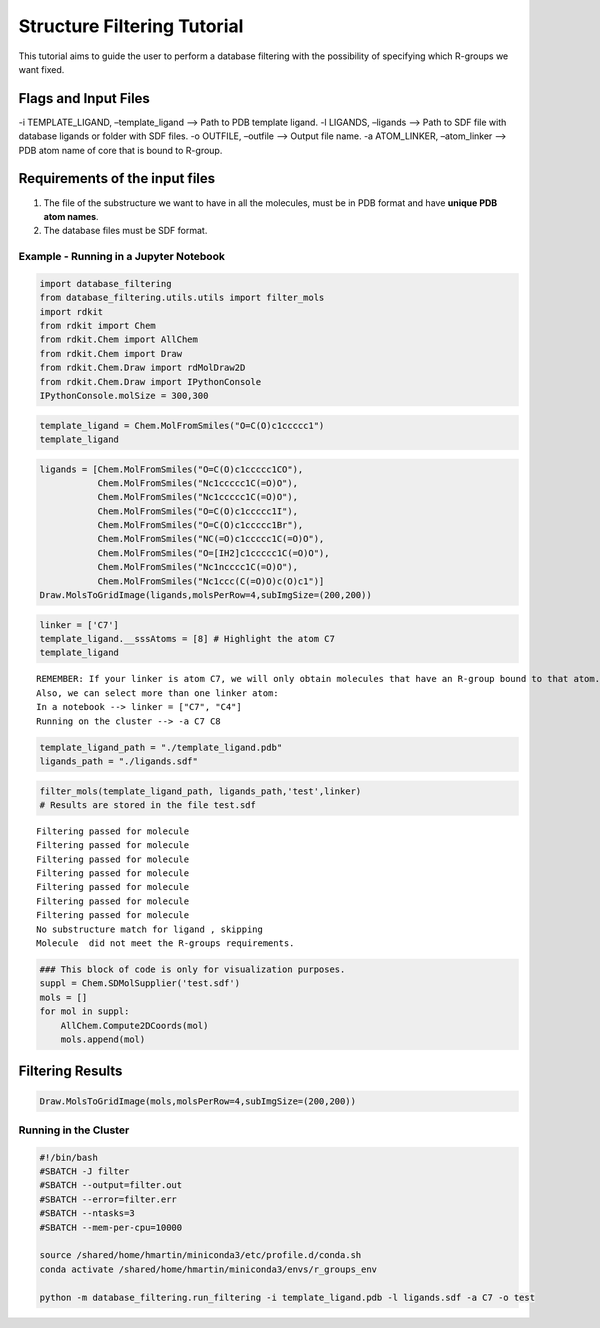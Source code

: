 
Structure Filtering Tutorial
=============================

This tutorial aims to guide the user to perform a database filtering
with the possibility of specifying which R-groups we want fixed.

Flags and Input Files
~~~~~~~~~~~~~~~~~~~~~

-i TEMPLATE_LIGAND, –template_ligand –> Path to PDB template ligand. -l
LIGANDS, –ligands –> Path to SDF file with database ligands or folder
with SDF files. -o OUTFILE, –outfile –> Output file name. -a
ATOM_LINKER, –atom_linker –> PDB atom name of core that is bound to
R-group.

Requirements of the input files
~~~~~~~~~~~~~~~~~~~~~~~~~~~~~~~

1. The file of the substructure we want to have in all the molecules,
   must be in PDB format and have **unique PDB atom names**.
2. The database files must be SDF format.

Example - Running in a Jupyter Notebook
---------------------------------------

.. code:: ipython3

    import database_filtering
    from database_filtering.utils.utils import filter_mols
    import rdkit
    from rdkit import Chem
    from rdkit.Chem import AllChem
    from rdkit.Chem import Draw
    from rdkit.Chem.Draw import rdMolDraw2D
    from rdkit.Chem.Draw import IPythonConsole
    IPythonConsole.molSize = 300,300

.. code:: ipython3

    template_ligand = Chem.MolFromSmiles("O=C(O)c1ccccc1")
    template_ligand




.. figure:: ../../_images/DF_tutorial-input_ligand.png
    :scale: 40%
    :align: center



.. code:: ipython3

    ligands = [Chem.MolFromSmiles("O=C(O)c1ccccc1CO"), 
               Chem.MolFromSmiles("Nc1ccccc1C(=O)O"), 
               Chem.MolFromSmiles("Nc1ccccc1C(=O)O"),
               Chem.MolFromSmiles("O=C(O)c1ccccc1I"),
               Chem.MolFromSmiles("O=C(O)c1ccccc1Br"),
               Chem.MolFromSmiles("NC(=O)c1ccccc1C(=O)O"),
               Chem.MolFromSmiles("O=[IH2]c1ccccc1C(=O)O"),
               Chem.MolFromSmiles("Nc1ncccc1C(=O)O"),
               Chem.MolFromSmiles("Nc1ccc(C(=O)O)c(O)c1")]
    Draw.MolsToGridImage(ligands,molsPerRow=4,subImgSize=(200,200)) 





.. figure:: ../../_images/DF_tutorial-ligands.png
    :scale: 40%
    :align: center



.. code:: ipython3

    linker = ['C7']
    template_ligand.__sssAtoms = [8] # Highlight the atom C7
    template_ligand


.. parsed-literal::

    REMEMBER: If your linker is atom C7, we will only obtain molecules that have an R-group bound to that atom.
    Also, we can select more than one linker atom:
    In a notebook --> linker = ["C7", "C4"]
    Running on the cluster --> -a C7 C8 




.. figure:: ../../_images/DF_tutorial-linker_atom.png
    :scale: 40%
    :align: center



.. code:: ipython3

    template_ligand_path = "./template_ligand.pdb"
    ligands_path = "./ligands.sdf"

.. code:: ipython3

    filter_mols(template_ligand_path, ligands_path,'test',linker)
    # Results are stored in the file test.sdf 


.. parsed-literal::

    Filtering passed for molecule 
    Filtering passed for molecule 
    Filtering passed for molecule 
    Filtering passed for molecule 
    Filtering passed for molecule 
    Filtering passed for molecule 
    Filtering passed for molecule 
    No substructure match for ligand , skipping
    Molecule  did not meet the R-groups requirements.


.. code:: ipython3

    ### This block of code is only for visualization purposes.
    suppl = Chem.SDMolSupplier('test.sdf')   
    mols = []
    for mol in suppl:
        AllChem.Compute2DCoords(mol)
        mols.append(mol)

Filtering Results
~~~~~~~~~~~~~~~~~

.. code:: ipython3

    Draw.MolsToGridImage(mols,molsPerRow=4,subImgSize=(200,200)) 




.. figure:: ../../_images/DF_tutorial-results.png
    :scale: 40%
    :align: center



Running in the Cluster
----------------------

.. code:: sh

   #!/bin/bash
   #SBATCH -J filter
   #SBATCH --output=filter.out
   #SBATCH --error=filter.err
   #SBATCH --ntasks=3
   #SBATCH --mem-per-cpu=10000

   source /shared/home/hmartin/miniconda3/etc/profile.d/conda.sh
   conda activate /shared/home/hmartin/miniconda3/envs/r_groups_env

   python -m database_filtering.run_filtering -i template_ligand.pdb -l ligands.sdf -a C7 -o test
